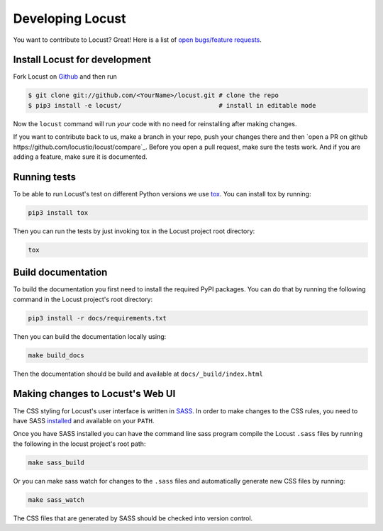 .. _developing-locust:

=================
Developing Locust
=================

You want to contribute to Locust? Great! Here is a list of `open bugs/feature requests <https://github.com/locustio/locust/>`_.

Install Locust for development
==============================

Fork Locust on `Github <https://github.com/locustio/locust/>`_ and then run

.. code-block:: console

    $ git clone git://github.com/<YourName>/locust.git # clone the repo
    $ pip3 install -e locust/                          # install in editable mode

Now the ``locust`` command will run *your* code with no need for reinstalling after making changes.

If you want to contribute back to us, make a branch in your repo, push your changes there and then `open a PR on github https://github.com/locustio/locust/compare`_. Before you open a pull request, make sure the tests work. And if you are adding a feature, make sure it is documented.

Running tests
=============

To be able to run Locust's test on different Python versions we use `tox <https://tox.readthedocs.io/en/stable/>`_. 
You can install tox by running:

.. code-block:: console

    pip3 install tox

Then you can run the tests by just invoking tox in the Locust project root directory:

.. code-block:: console

    tox


Build documentation
===================

To build the documentation you first need to install the required PyPI packages. You can do that by running 
the following command in the Locust project's root directory:

.. code-block:: console

    pip3 install -r docs/requirements.txt

Then you can build the documentation locally using:

.. code-block:: console

    make build_docs
    
Then the documentation should be build and available at ``docs/_build/index.html``



Making changes to Locust's Web UI
=================================

The CSS styling for Locust's user interface is written in `SASS <https://sass-lang.com/>`_. 
In order to make changes to the CSS rules, you need to have SASS `installed <https://sass-lang.com/install>`_ 
and available on your ``PATH``.

Once you have SASS installed you can have the command line sass program compile the Locust ``.sass`` files
by running the following in the locust project's root path:

.. code-block:: console

    make sass_build


Or you can make sass watch for changes to the ``.sass`` files and automatically generate new CSS files by running:

.. code-block:: console

    make sass_watch

The CSS files that are generated by SASS should be checked into version control.
